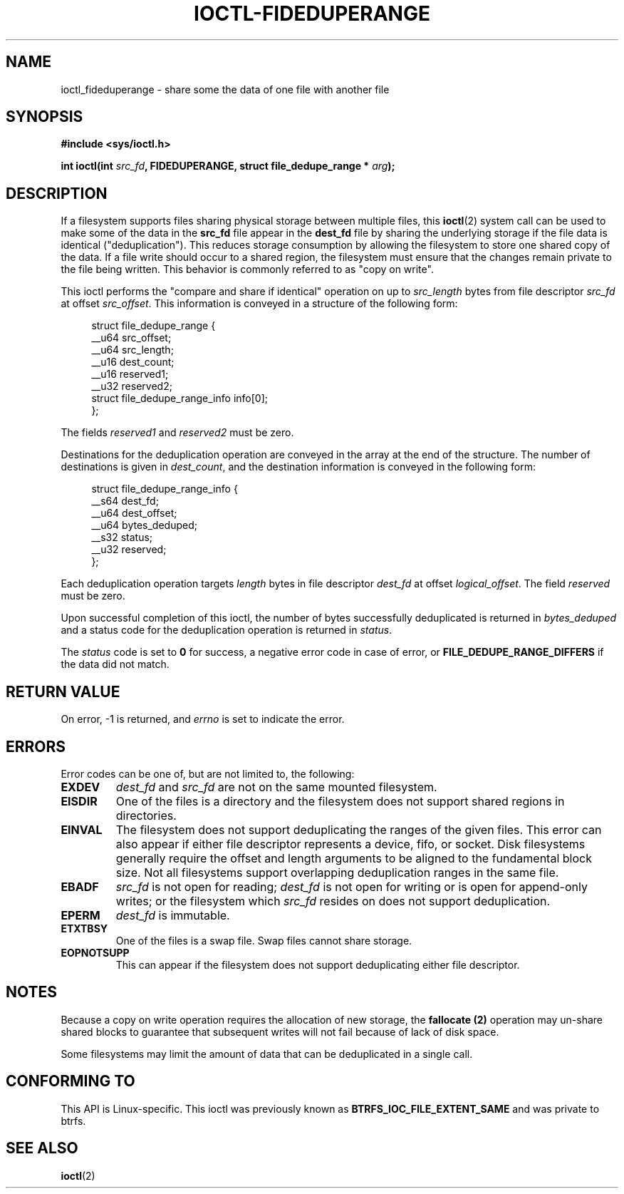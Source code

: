 .\" Copyright (C) 2015 Oracle.  All rights reserved.
.\"
.\" %%%LICENSE_START(VERBATIM)
.\" This program is free software; you can redistribute it and/or
.\" modify it under the terms of the GNU General Public License as
.\" published by the Free Software Foundation.
.\"
.\" This program is distributed in the hope that it would be useful,
.\" but WITHOUT ANY WARRANTY; without even the implied warranty of
.\" MERCHANTABILITY or FITNESS FOR A PARTICULAR PURPOSE.  See the
.\" GNU General Public License for more details.
.\"
.\" You should have received a copy of the GNU General Public License
.\" along with this program; if not, write the Free Software Foundation,
.\" Inc.,  51 Franklin St, Fifth Floor, Boston, MA  02110-1301  USA
.\" %%%LICENSE_END
.TH IOCTL-FIDEDUPERANGE 2 2015-12-15 "Linux" "Linux Programmer's Manual"
.SH NAME
ioctl_fideduperange \- share some the data of one file with another file
.SH SYNOPSIS
.br
.B #include <sys/ioctl.h>
.sp
.BI "int ioctl(int " src_fd ", FIDEDUPERANGE, struct file_dedupe_range * " arg );
.SH DESCRIPTION
If a filesystem supports files sharing physical storage between multiple
files, this
.BR ioctl (2)
system call can be used to make some of the data in the
.B src_fd
file appear in the
.B dest_fd
file by sharing the underlying storage if the file data is identical
("deduplication").  This reduces storage consumption by allowing the filesystem
to store one shared copy of the data.  If a file write should occur to a shared
region, the filesystem must ensure that the changes remain private to the file
being written.  This behavior is commonly referred to as "copy on write".

This ioctl performs the "compare and share if identical" operation on up to
.IR src_length
bytes from file descriptor
.IR src_fd
at offset
.IR src_offset ".
This information is conveyed in a structure of the following form:
.in +4n
.nf

struct file_dedupe_range {
        __u64 src_offset;
        __u64 src_length;
        __u16 dest_count;
        __u16 reserved1;
        __u32 reserved2;
        struct file_dedupe_range_info info[0];
};
.fi
.in

The fields 
.IR reserved1 " and " reserved2
must be zero.

Destinations for the deduplication operation are conveyed in the array at the
end of the structure.  The number of destinations is given in
.IR dest_count ",
and the destination information is conveyed in the following form:

.in +4n
.nf
struct file_dedupe_range_info {
        __s64 dest_fd;
        __u64 dest_offset;
        __u64 bytes_deduped;
        __s32 status;
        __u32 reserved;
};

.fi
.in

Each deduplication operation targets
.IR length
bytes in file descriptor
.IR dest_fd
at offset
.IR logical_offset ".
The field
.IR reserved
must be zero.

Upon successful completion of this ioctl, the number of bytes successfully
deduplicated is returned in
.IR bytes_deduped
and a status code for the deduplication operation is returned in
.IR status ".

The
.IR status
code is set to
.B 0
for success, a negative error code in case of error, or
.B FILE_DEDUPE_RANGE_DIFFERS
if the data did not match.

.SH RETURN VALUE
On error, \-1 is returned, and
.I errno
is set to indicate the error.
.PP
.SH ERRORS
Error codes can be one of, but are not limited to, the following:
.TP
.B EXDEV
.IR dest_fd " and " src_fd
are not on the same mounted filesystem.
.TP
.B EISDIR
One of the files is a directory and the filesystem does not support shared
regions in directories.
.TP
.B EINVAL
The filesystem does not support deduplicating the ranges of the given files.
This error can also appear if either file descriptor represents a device, fifo,
or socket.  Disk filesystems generally require the offset and length arguments
to be aligned to the fundamental block size.  Not all filesystems support
overlapping deduplication ranges in the same file.
.TP
.B EBADF
.IR src_fd
is not open for reading;
.IR dest_fd
is not open for writing or is open for append-only writes; or the filesystem
which
.IR src_fd
resides on does not support deduplication.
.TP
.B EPERM
.IR dest_fd
is immutable.
.TP
.B ETXTBSY
One of the files is a swap file.  Swap files cannot share storage.
.TP
.B EOPNOTSUPP
This can appear if the filesystem does not support deduplicating either file
descriptor.
.SH NOTES
Because a copy on write operation requires the allocation of new storage, the
.B fallocate (2)
operation may un-share shared blocks to guarantee that subsequent writes will
not fail because of lack of disk space.

Some filesystems may limit the amount of data that can be deduplicated in a
single call.

.SH CONFORMING TO
This API is Linux-specific.  This ioctl was previously known as
.B BTRFS_IOC_FILE_EXTENT_SAME
and was private to btrfs.
.fi
.in
.SH SEE ALSO
.BR ioctl (2)
